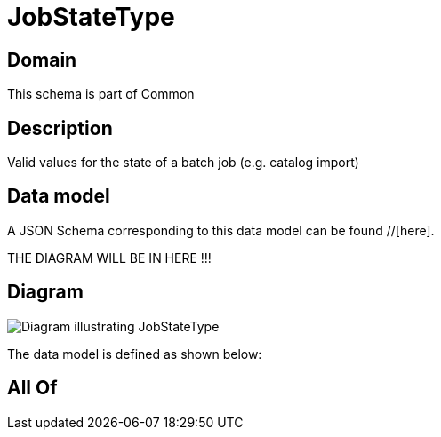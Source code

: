 = JobStateType

[#domain]
== Domain

This schema is part of Common

[#description]
== Description
Valid values for the state of a batch job (e.g. catalog import)


[#data_model]
== Data model

A JSON Schema corresponding to this data model can be found //[here].

THE DIAGRAM WILL BE IN HERE !!!

[#diagram]
== Diagram
image::Resource_JobStateType.png[Diagram illustrating JobStateType]


The data model is defined as shown below:


[#all_of]
== All Of


